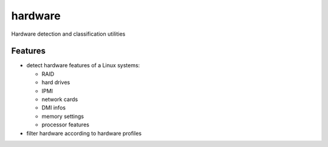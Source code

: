===============================
hardware
===============================

Hardware detection and classification utilities

Features
--------

* detect hardware features of a Linux systems:

  * RAID
  * hard drives
  * IPMI
  * network cards
  * DMI infos
  * memory settings
  * processor features

* filter hardware according to hardware profiles
